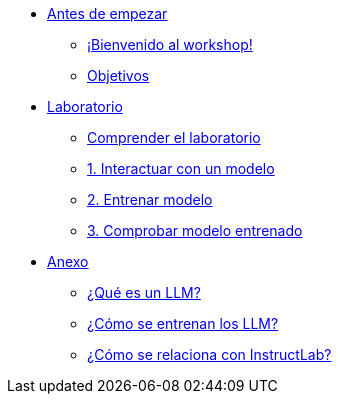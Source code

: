 * xref:index.adoc[Antes de empezar]
** xref:index.adoc#instructlab[¡Bienvenido al workshop!]
** xref:index.adoc#objetivos[Objetivos]


* xref:01-implementation.adoc[Laboratorio]
** xref:01-implementation.adoc#uso-basico[Comprender el laboratorio]
** xref:01-implementation.adoc#uso-basico[1. Interactuar con un modelo]
** xref:01-implementation.adoc#entrenamiento[2. Entrenar modelo]
** xref:01-implementation.adoc#interaccion[3. Comprobar modelo entrenado]

* xref:02-annex.adoc[Anexo]
** xref:02-annex.adoc#que-es-un-llm[¿Qué es un LLM?]
** xref:02-annex.adoc#como-entrenar-llm[¿Cómo se entrenan los LLM?]
** xref:02-annex.adoc#relacion-instructlab[¿Cómo se relaciona con InstructLab?]